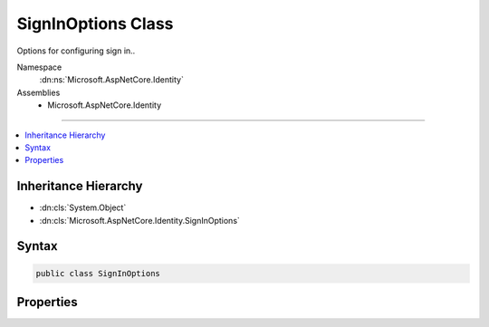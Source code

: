 

SignInOptions Class
===================






Options for configuring sign in..


Namespace
    :dn:ns:`Microsoft.AspNetCore.Identity`
Assemblies
    * Microsoft.AspNetCore.Identity

----

.. contents::
   :local:



Inheritance Hierarchy
---------------------


* :dn:cls:`System.Object`
* :dn:cls:`Microsoft.AspNetCore.Identity.SignInOptions`








Syntax
------

.. code-block:: csharp

    public class SignInOptions








.. dn:class:: Microsoft.AspNetCore.Identity.SignInOptions
    :hidden:

.. dn:class:: Microsoft.AspNetCore.Identity.SignInOptions

Properties
----------

.. dn:class:: Microsoft.AspNetCore.Identity.SignInOptions
    :noindex:
    :hidden:

    
    .. dn:property:: Microsoft.AspNetCore.Identity.SignInOptions.RequireConfirmedEmail
    
        
    
        
        Gets or sets a flag indicating whether a confirmed email address is required to sign in.
    
        
        :rtype: System.Boolean
        :return: True if a user must have a confirmed email address before they can sign in, otherwise false.
    
        
        .. code-block:: csharp
    
            public bool RequireConfirmedEmail { get; set; }
    
    .. dn:property:: Microsoft.AspNetCore.Identity.SignInOptions.RequireConfirmedPhoneNumber
    
        
    
        
        Gets or sets a flag indicating whether a confirmed telephone number is required to sign in.
    
        
        :rtype: System.Boolean
        :return: True if a user must have a confirmed telephone number before they can sign in, otherwise false.
    
        
        .. code-block:: csharp
    
            public bool RequireConfirmedPhoneNumber { get; set; }
    

